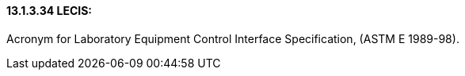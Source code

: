 ==== 13.1.3.34 LECIS: 

Acronym for Laboratory Equipment Control Interface Specification, (ASTM E 1989-98).


